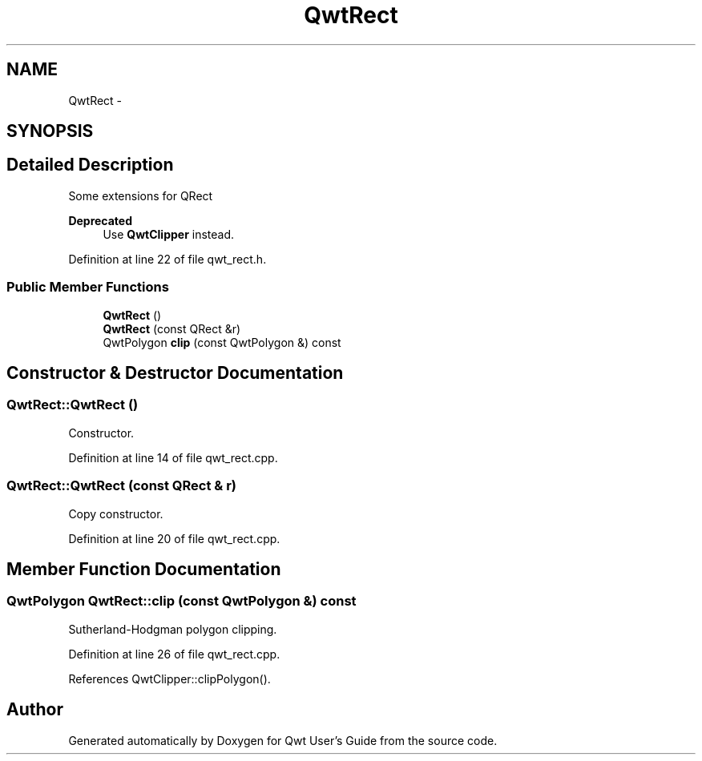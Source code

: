 .TH "QwtRect" 3 "24 May 2008" "Version 5.1.1" "Qwt User's Guide" \" -*- nroff -*-
.ad l
.nh
.SH NAME
QwtRect \- 
.SH SYNOPSIS
.br
.PP
.SH "Detailed Description"
.PP 
Some extensions for QRect 
.PP
\fBDeprecated\fP
.RS 4
Use \fBQwtClipper\fP instead. 
.RE
.PP

.PP
Definition at line 22 of file qwt_rect.h.
.SS "Public Member Functions"

.in +1c
.ti -1c
.RI "\fBQwtRect\fP ()"
.br
.ti -1c
.RI "\fBQwtRect\fP (const QRect &r)"
.br
.ti -1c
.RI "QwtPolygon \fBclip\fP (const QwtPolygon &) const"
.br
.in -1c
.SH "Constructor & Destructor Documentation"
.PP 
.SS "QwtRect::QwtRect ()"
.PP
Constructor. 
.PP
Definition at line 14 of file qwt_rect.cpp.
.SS "QwtRect::QwtRect (const QRect & r)"
.PP
Copy constructor. 
.PP
Definition at line 20 of file qwt_rect.cpp.
.SH "Member Function Documentation"
.PP 
.SS "QwtPolygon QwtRect::clip (const QwtPolygon &) const"
.PP
Sutherland-Hodgman polygon clipping. 
.PP
Definition at line 26 of file qwt_rect.cpp.
.PP
References QwtClipper::clipPolygon().

.SH "Author"
.PP 
Generated automatically by Doxygen for Qwt User's Guide from the source code.
